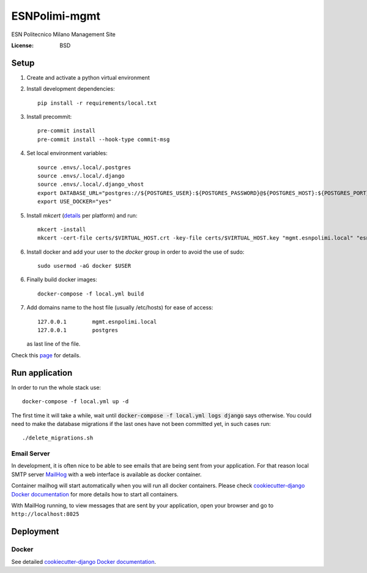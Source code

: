 ESNPolimi-mgmt
==============

ESN Politecnico Milano Management Site

.. image:: https://img.shields.io/badge/built%20with-Cookiecutter%20Django-ff69b4.svg
     :target: https://github.com/pydanny/cookiecutter-django/
     :alt: Built with Cookiecutter Django
.. image:: https://img.shields.io/badge/code%20style-black-000000.svg
     :target: https://github.com/ambv/black
     :alt: Black code style


:License: BSD

Setup
-----

1. Create and activate a python virtual environment

2. Install development dependencies::

      pip install -r requirements/local.txt

3. Install precommit::

      pre-commit install
      pre-commit install --hook-type commit-msg

4. Set local environment variables::

      source .envs/.local/.postgres
      source .envs/.local/.django
      source .envs/.local/.django_vhost
      export DATABASE_URL="postgres://${POSTGRES_USER}:${POSTGRES_PASSWORD}@${POSTGRES_HOST}:${POSTGRES_PORT}/${POSTGRES_DB}"
      export USE_DOCKER="yes"

5. Install `mkcert` (details_ per platform) and run::

      mkcert -install
      mkcert -cert-file certs/$VIRTUAL_HOST.crt -key-file certs/$VIRTUAL_HOST.key "mgmt.esnpolimi.local" "esnpolimi.local" "*.esnpolimi.local" "*.local" localhost 127.0.0.1 ::1

6. Install docker and add your user to the `docker` group in order to avoid the use of sudo::

      sudo usermod -aG docker $USER

6. Finally build docker images::

      docker-compose -f local.yml build

7. Add domains name to the host file (usually /etc/hosts) for ease of access::

      127.0.0.1        mgmt.esnpolimi.local
      127.0.0.1        postgres

   as last line of the file.

Check this page_ for details.

.. _page: https://cookiecutter-django.readthedocs.io/en/latest/developing-locally-docker.html
.. _details: https://github.com/FiloSottile/mkcert

Run application
---------------

In order to run the whole stack use::

   docker-compose -f local.yml up -d

The first time it will take a while, wait until :code:`docker-compose -f local.yml logs django` says otherwise.
You could need to make the database migrations if the last ones have not been committed yet, in such cases run::

   ./delete_migrations.sh

Email Server
^^^^^^^^^^^^

In development, it is often nice to be able to see emails that are being sent from your application. For that reason local SMTP server `MailHog`_ with a web interface is available as docker container.

Container mailhog will start automatically when you will run all docker containers.
Please check `cookiecutter-django Docker documentation`_ for more details how to start all containers.

With MailHog running, to view messages that are sent by your application, open your browser and go to ``http://localhost:8025``

.. _mailhog: https://github.com/mailhog/MailHog

Deployment
----------

Docker
^^^^^^

See detailed `cookiecutter-django Docker documentation`_.

.. _`cookiecutter-django Docker documentation`: http://cookiecutter-django.readthedocs.io/en/latest/deployment-with-docker.html
